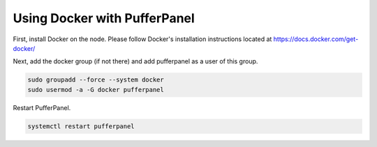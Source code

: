 Using Docker with PufferPanel
=============================

First, install Docker on the node. Please follow Docker's installation instructions located at https://docs.docker.com/get-docker/

Next, add the docker group (if not there) and add pufferpanel as a user of this group.

.. code::

   sudo groupadd --force --system docker
   sudo usermod -a -G docker pufferpanel

Restart PufferPanel.

.. code::

   systemctl restart pufferpanel
